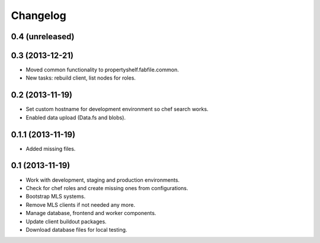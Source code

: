 Changelog
=========

0.4 (unreleased)
----------------


0.3 (2013-12-21)
----------------

- Moved common functionality to propertyshelf.fabfile.common.
- New tasks: rebuild client, list nodes for roles.


0.2 (2013-11-19)
----------------

- Set custom hostname for development environment so chef search works.
- Enabled data upload (Data.fs and blobs).


0.1.1 (2013-11-19)
------------------

- Added missing files.


0.1 (2013-11-19)
----------------

- Work with development, staging and production environments.
- Check for chef roles and create missing ones from configurations.
- Bootstrap MLS systems.
- Remove MLS clients if not needed any more.
- Manage database, frontend and worker components.
- Update client buildout packages.
- Download database files for local testing.

